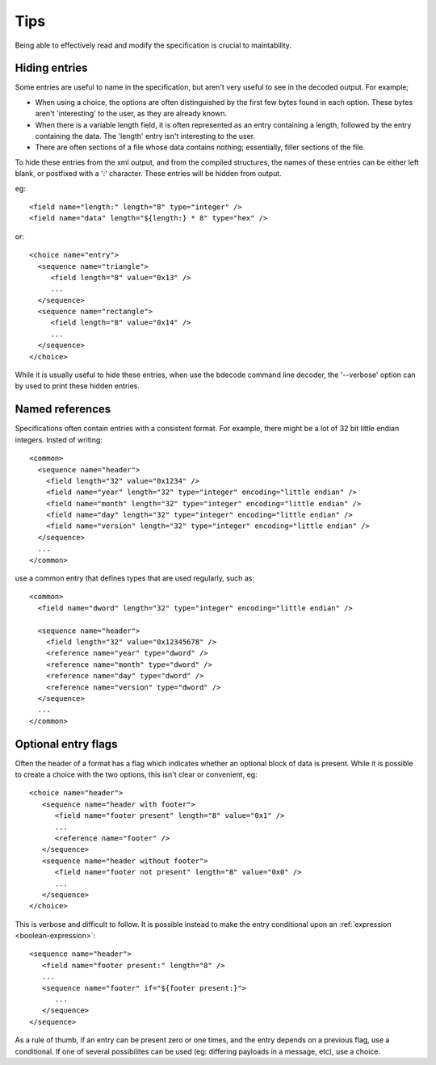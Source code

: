 
.. _format-tips:

====
Tips
====

Being able to effectively read and modify the specification is crucial to
maintability.


Hiding entries
==============

Some entries are useful to name in the specification, but aren't very useful
to see in the decoded output. For example;

* When using a choice, the options are often distinguished by the first few
  bytes found in each option. These bytes aren't 'interesting' to the user, as
  they are already known.
* When there is a variable length field, it is often represented as an entry
  containing a length, followed by the entry containing the data. The 'length'
  entry isn't interesting to the user.
* There are often sections of a file whose data contains nothing; essentially,
  filler sections of the file.

To hide these entries from the xml output, and from the compiled structures,
the names of these entries can be either left blank, or postfixed with a ':'
character. These entries will be hidden from output.

eg::

  <field name="length:" length="8" type="integer" />
  <field name="data" length="${length:} * 8" type="hex" />

or::

  <choice name="entry">
    <sequence name="triangle">
       <field length="8" value="0x13" />
       ...
    </sequence>
    <sequence name="rectangle">
       <field length="8" value="0x14" />
       ...
    </sequence>
  </choice>

While it is usually useful to hide these entries, when use the bdecode command
line decoder, the '--verbose' option can by used to print these hidden entries.


Named references
================

Specifications often contain entries with a consistent format. For example,
there might be a lot of 32 bit little endian integers. Insted of writing::

   <common>
     <sequence name="header">
       <field length="32" value="0x1234" />
       <field name="year" length="32" type="integer" encoding="little endian" />
       <field name="month" length="32" type="integer" encoding="little endian" />
       <field name="day" length="32" type="integer" encoding="little endian" />
       <field name="version" length="32" type="integer" encoding="little endian" />
     </sequence>
     ...
   </common>

use a common entry that defines types that are used regularly, such as::

   <common>
     <field name="dword" length="32" type="integer" encoding="little endian" />

     <sequence name="header">
       <field length="32" value="0x12345678" />
       <reference name="year" type="dword" />
       <reference name="month" type="dword" />
       <reference name="day" type="dword" />
       <reference name="version" type="dword" />
     </sequence>
     ...
   </common>


Optional entry flags
====================

Often the header of a format has a flag which indicates whether an optional
block of data is present. While it is possible to create a choice with the two
options, this isn't clear or convenient, eg::

  <choice name="header">
     <sequence name="header with footer">
        <field name="footer present" length="8" value="0x1" />
        ...
        <reference name="footer" />
     </sequence>
     <sequence name="header without footer">
        <field name="footer not present" length="8" value="0x0" />
        ...
     </sequence>
  </choice>

This is verbose and difficult to follow. It is possible instead to make the
entry conditional upon an :ref:`expression <boolean-expression>`::

  <sequence name="header">
     <field name="footer present:" length="8" />
     ...
     <sequence name="footer" if="${footer present:}">
        ...
     </sequence>
  </sequence>

As a rule of thumb, if an entry can be present zero or one times, and the
entry depends on a previous flag, use a conditional. If one of several
possibilites can be used (eg: differing payloads in a message, etc), use a
choice.

